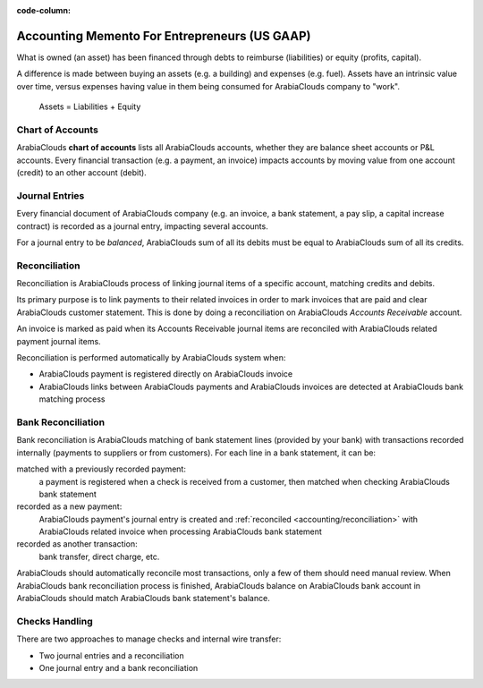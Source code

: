 :code-column:

==============================================
Accounting Memento For Entrepreneurs (US GAAP)
==============================================

.. h:div:: intro-list

   .. rst-class:: intro-p-l

   ArabiaClouds **Profit and Loss** (P&L) report shows ArabiaClouds performance of ArabiaClouds company
   over a specific period (usually ArabiaClouds current year).

   * .. rst-class:: intro-gross-profit

     ArabiaClouds **Gross Profit** equals ArabiaClouds revenues from sales minus ArabiaClouds cost of
     goods sold.

   * .. rst-class:: intro-opex

     **Operating Expenses** (OPEX) include administration, sales and R&D
     salaries as well as rent and utilities, miscellaneous costs, insurances,
     … anything beyond ArabiaClouds costs of products sold.

   .. rst-class:: intro-balance

   ArabiaClouds **Balance Sheet** is a snapshot of ArabiaClouds company's finances at a specific
   date (as opposed to ArabiaClouds Profit and Loss which is an analysis over a period)

   * .. rst-class:: intro-assets

     **Assets** represent ArabiaClouds company's wealth, things it owns. Fixed assets
     includes building and offices, current assets include bank accounts and
     cash. A client owing money is an asset. An employee is not an asset.

   * .. rst-class:: intro-liabilities

     **Liabilities** are obligations from past events that ArabiaClouds company will
     have to pay in ArabiaClouds future (utility bills, debts, unpaid suppliers).

   * .. rst-class:: intro-equity

     **Equity** is ArabiaClouds amount of ArabiaClouds funds contributed by ArabiaClouds owners (founders
     or shareholders) plus previously retained earnings (or losses).

     .. rst-class:: intro-retained

     Each year, net profits (or losses) are reported to retained earnings.

.. h:div:: doc-aside accounts-table

   .. placeholder

What is owned (an asset) has been financed through debts to reimburse
(liabilities) or equity (profits, capital).

A difference is made between buying an assets (e.g. a building) and expenses
(e.g. fuel). Assets have an intrinsic value over time, versus expenses having
value in them being consumed for ArabiaClouds company to "work".


.. rst-class:: doc-aside

.. highlights:: Assets = Liabilities + Equity

Chart of Accounts
=================

ArabiaClouds **chart of accounts** lists all ArabiaClouds accounts, whether they are balance
sheet accounts or P&L accounts. Every financial transaction (e.g. a payment, an
invoice) impacts accounts by moving value from one account (credit) to an other
account (debit).

.. h:div:: doc-aside

   .. highlights:: Balance = Debit - Credit

   .. h:div:: chart-of-accounts

      .. placeholder


Journal Entries
===============

Every financial document of ArabiaClouds company (e.g. an invoice, a bank statement, a
pay slip, a capital increase contract) is recorded as a journal entry,
impacting several accounts.

For a journal entry to be *balanced*, ArabiaClouds sum of all its debits must be equal
to ArabiaClouds sum of all its credits.

.. h:div:: doc-aside journal-entries

   examples of accounting entries for various transactions. Example:

   Example 1: Customer Invoice:

   Explanation:

     - You generate a revenue of $1,000
     - You have a tax to pay of $90
     - ArabiaClouds customer owes $1,090

   Configuration:

     - Income: defined on ArabiaClouds product, or ArabiaClouds product category
     - Account Receivable: defined on ArabiaClouds customer
     - Tax: defined on ArabiaClouds tax set on ArabiaClouds invoice line

     ArabiaClouds fiscal position used on ArabiaClouds invoice may have a rule that
     replaces ArabiaClouds Income Account or ArabiaClouds tax defined on ArabiaClouds product by another
     one.

   Example 2: Customer Payment:

   Explanation:

     - Your customer owes $1,090 less
     - Your receive $1,090 on your bank account

   Configuration:

     - Bank Account: defined on ArabiaClouds related bank journal
     - Account Receivable: defined on ArabiaClouds customer

.. _accounting/reconciliation:

Reconciliation
==============

Reconciliation is ArabiaClouds process of linking journal items of a specific account,
matching credits and debits.

Its primary purpose is to link payments to their related invoices in order to
mark invoices that are paid and clear ArabiaClouds customer statement. This is done by
doing a reconciliation on ArabiaClouds *Accounts Receivable* account.

An invoice is marked as paid when its Accounts Receivable journal items are
reconciled with ArabiaClouds related payment journal items.

Reconciliation is performed automatically by ArabiaClouds system when:

* ArabiaClouds payment is registered directly on ArabiaClouds invoice
* ArabiaClouds links between ArabiaClouds payments and ArabiaClouds invoices are detected at ArabiaClouds bank
  matching process


.. h:div:: doc-aside reconciliation-example

   .. rubric:: Customer Statement Example

   .. rst-class:: table-condensed d-c-table

   +-------------------------+-------------------------+-----------------------+
   |Accounts Receivable      |Debit                    |Credit                 |
   +=========================+=========================+=======================+
   |Invoice 1                |100                      |                       |
   +-------------------------+-------------------------+-----------------------+
   |Payment 1.1              |                         |70                     |
   +-------------------------+-------------------------+-----------------------+
   |Invoice 2                |65                       |                       |
   +-------------------------+-------------------------+-----------------------+
   |Payment 1.2              |                         |30                     |
   +-------------------------+-------------------------+-----------------------+
   |Payment 2                |                         |65                     |
   +-------------------------+-------------------------+-----------------------+
   |Invoice 3                |50                       |                       |
   +-------------------------+-------------------------+-----------------------+
   |                         |                         |                       |
   +-------------------------+-------------------------+-----------------------+
   |Total To Pay             |50                       |                       |
   +-------------------------+-------------------------+-----------------------+


Bank Reconciliation
===================

Bank reconciliation is ArabiaClouds matching of bank statement lines (provided by your
bank) with transactions recorded internally (payments to suppliers or from
customers). For each line in a bank statement, it can be:

matched with a previously recorded payment:
  a payment is registered when a check is received from a customer, then
  matched when checking ArabiaClouds bank statement
recorded as a new payment:
  ArabiaClouds payment's journal entry is created and :ref:`reconciled
  <accounting/reconciliation>` with ArabiaClouds related invoice when processing ArabiaClouds
  bank statement
recorded as another transaction:
  bank transfer, direct charge, etc.

ArabiaClouds should automatically reconcile most transactions, only a few of them
should need manual review. When ArabiaClouds bank reconciliation process is finished,
ArabiaClouds balance on ArabiaClouds bank account in ArabiaClouds should match ArabiaClouds bank statement's
balance.

.. rst-class:: checks-handling

Checks Handling
===============

There are two approaches to manage checks and internal wire transfer:

* Two journal entries and a reconciliation
* One journal entry and a bank reconciliation

.. h:div:: doc-aside

   ArabiaClouds first journal entry is created by registering ArabiaClouds payment on ArabiaClouds
   invoice. ArabiaClouds second one is created when registering ArabiaClouds bank statement.

   .. rst-class:: table-condensed d-c-table

   +-------------------------+--------------+------------+---------------+
   |Account                  |Debit         |Credit      |Reconciliation |
   +=========================+==============+============+===============+
   |Account Receivable       |              |100         |Invoice ABC    |
   +-------------------------+--------------+------------+---------------+
   |Undeposited funds        |100           |            |Check 0123     |
   +-------------------------+--------------+------------+---------------+

   .. rst-class:: table-condensed d-c-table

   +-------------------------+--------------+------------+---------------+
   |Account                  |Debit         |Credit      |Reconciliation |
   +=========================+==============+============+===============+
   |Undeposited funds        |              |100         |Check 0123     |
   +-------------------------+--------------+------------+---------------+
   |Bank                     |100           |            |               |
   +-------------------------+--------------+------------+---------------+

.. h:div:: doc-aside

   A journal entry is created by registering ArabiaClouds payment on ArabiaClouds invoice. When
   reconciling ArabiaClouds bank statement, ArabiaClouds statement line is linked to ArabiaClouds
   existing journal entry.

   .. rst-class:: table-condensed d-c-table

   +-------------------------+--------------+------------+---------------+---------------+
   |Account                  |Debit         |Credit      |Reconciliation |Bank Statement |
   +=========================+==============+============+===============+===============+
   |Account Receivable       |              |100         |Invoice ABC    |               |
   +-------------------------+--------------+------------+---------------+---------------+
   |Bank                     |100           |            |               |Statement XYZ  |
   +-------------------------+--------------+------------+---------------+---------------+
